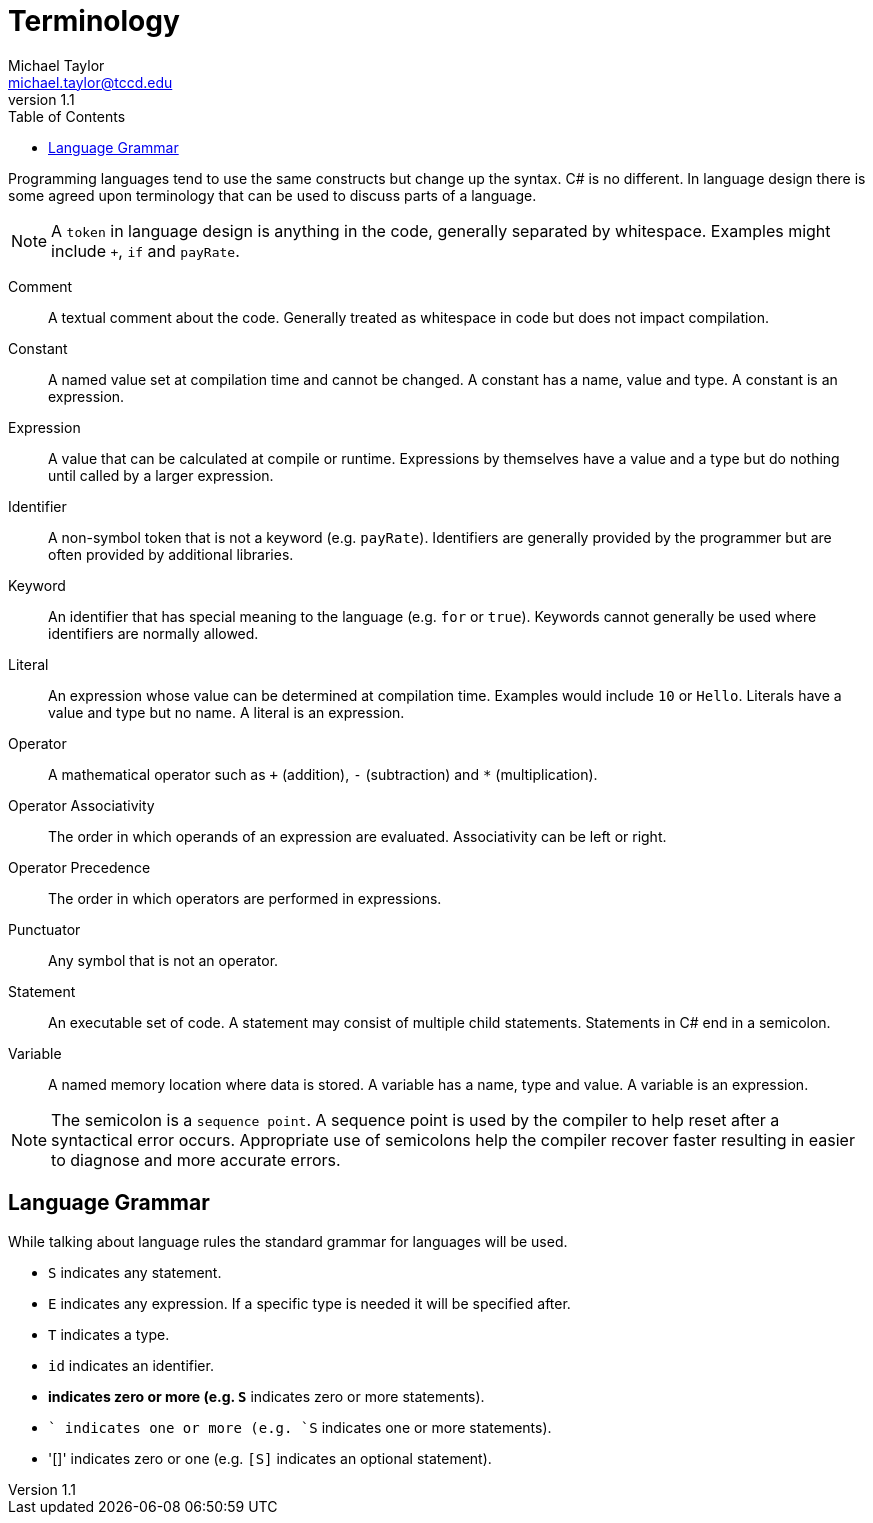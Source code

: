 = Terminology
Michael Taylor <michael.taylor@tccd.edu>
v1.1
:toc:

Programming languages tend to use the same constructs but change up the syntax. C# is no different. In language design there is some agreed upon terminology that can be used to discuss parts of a language. 

NOTE: A `token` in language design is anything in the code, generally separated by whitespace. Examples might include `+`, `if` and `payRate`.

Comment::
   A textual comment about the code. Generally treated as whitespace in code but does not impact compilation.
Constant::
   A named value set at compilation time and cannot be changed. A constant has a name, value and type. A constant is an expression.
Expression::
   A value that can be calculated at compile or runtime. Expressions by themselves have a value and a type but do nothing until called by a larger expression.
Identifier::
   A non-symbol token that is not a keyword (e.g. `payRate`). Identifiers are generally provided by the programmer but are often provided by additional libraries.
Keyword::
   An identifier that has special meaning to the language (e.g. `for` or `true`). Keywords cannot generally be used where identifiers are normally allowed.
Literal::
   An expression whose value can be determined at compilation time. Examples would include `10` or `Hello`. Literals have a value and type but no name. A literal is an expression.
Operator::
   A mathematical operator such as `+` (addition), `-` (subtraction) and `*` (multiplication).
Operator Associativity::
   The order in which operands of an expression are evaluated. Associativity can be left or right.
Operator Precedence::
   The order in which operators are performed in expressions.
Punctuator::
   Any symbol that is not an operator.
Statement::
   An executable set of code. A statement may consist of multiple child statements. Statements in C# end in a semicolon.
Variable::
   A named memory location where data is stored. A variable has a name, type and value. A variable is an expression.

NOTE: The semicolon is a `sequence point`. A sequence point is used by the compiler to help reset after a syntactical error occurs. Appropriate use of semicolons help the compiler recover faster resulting in easier to diagnose and more accurate errors.

== Language Grammar

While talking about language rules the standard grammar for languages will be used.

* `S` indicates any statement.
* `E` indicates any expression. If a specific type is needed it will be specified after.
* `T` indicates a type.
* `id` indicates an identifier.
* `*` indicates zero or more (e.g. `S*` indicates zero or more statements).
* `+` indicates one or more (e.g. `S+` indicates one or more statements).
* '[]' indicates zero or one (e.g. `[S]` indicates an optional statement).

